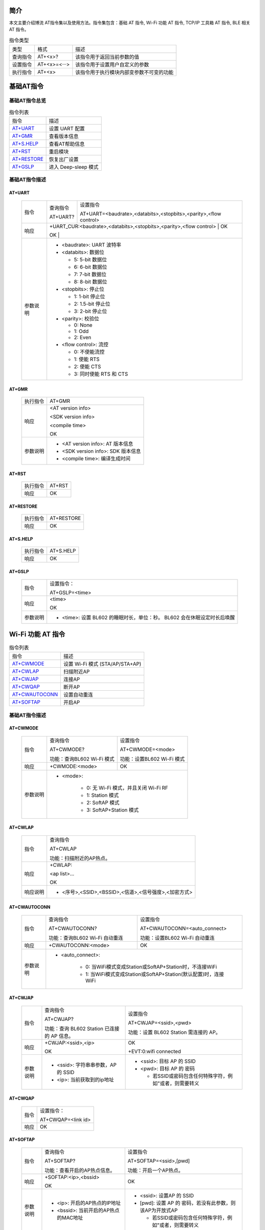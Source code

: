 ==============
简介
==============
本文主要介绍博流 AT指令集以及使用方法。指令集包含：基础 AT 指令, Wi-Fi 功能 AT 指令, TCP/IP ⼯具箱 AT 指令, BLE 相关 AT 指令。


.. table:: 指令类型

    +------------+---------------+------------------------------------------+
    |  类型      | 格式          | 描述                                     |
    +------------+---------------+------------------------------------------+
    | 查询指令   | AT+<x>?       | 该指令用于返回当前参数的值               |
    +------------+---------------+------------------------------------------+
    | 设置指令   | AT+<x>=<···>  | 该指令用于设置用户自定义的参数           |
    +------------+---------------+------------------------------------------+
    | 执行指令   | AT+<x>        | 该指令用于执行模块内部变参数不可变的功能 |
    +------------+---------------+------------------------------------------+

==================
基础AT指令
==================

基础AT指令总览
=================
.. table:: 指令列表

    +----------------------+------------------------------------------+
    |  指令                | 描述                                     |
    +----------------------+------------------------------------------+
    | `AT+UART`_           | 设置 UART 配置                           |
    +----------------------+------------------------------------------+
    | `AT+GMR`_            | 查看版本信息                             |
    +----------------------+------------------------------------------+
    | `AT+S.HELP`_         | 查看AT帮助信息                           |
    +----------------------+------------------------------------------+
    | `AT+RST`_            | 重启模块                                 |
    +----------------------+------------------------------------------+
    | `AT+RESTORE`_        | 恢复出厂设置                             |
    +----------------------+------------------------------------------+
    | `AT+GSLP`_           | 进入 Deep-sleep 模式                     |
    +----------------------+------------------------------------------+

基础AT指令描述
===================
AT+UART
---------

    +----------+--------------------------------------------------------------------+------------------------------------------------------------------+
    |  指令    | 查询指令                                                           | 设置指令                                                         |
    +          +                                                                    +                                                                  +
    |          | AT+UART?                                                           | AT+UART=<baudrate>,<databits>,<stopbits>,<parity>,<flow control> |
    +----------+--------------------------------------------------------------------+------------------------------------------------------------------+
    | 响应     | +UART_CUR:<baudrate>,<databits>,<stopbits>,<parity>,<flow control> | OK                                                               |
    +          +                                                                                                                                       +
    |          | OK                                                                 |                                                                  |
    +----------+--------------------------------------------------------------------+------------------------------------------------------------------+
    | 参数说明 | - <baudrate>: UART 波特率                                                                                                             |
    +          +                                                                                                                                       +
    |          | - <databits>: 数据位                                                                                                                  |
    +          +                                                                                                                                       +
    |          |   * 5: 5-bit 数据位                                                                                                                   |
    +          +                                                                                                                                       +
    |          |   * 6: 6-bit 数据位                                                                                                                   |
    +          +                                                                                                                                       +
    |          |   * 7: 7-bit 数据位                                                                                                                   |
    +          +                                                                                                                                       +
    |          |   * 8: 8-bit 数据位                                                                                                                   |
    +          +                                                                                                                                       +
    |          | - <stopbits>: 停止位                                                                                                                  |
    +          +                                                                                                                                       +
    |          |   * 1: 1-bit 停⽌位                                                                                                                   |
    +          +                                                                                                                                       +
    |          |   * 2: 1.5-bit 停⽌位                                                                                                                 |
    +          +                                                                                                                                       +
    |          |   * 3: 2-bit 停⽌位                                                                                                                   |
    +          +                                                                                                                                       +
    |          | - <parity>: 校验位                                                                                                                    |
    +          +                                                                                                                                       +
    |          |   * 0: None                                                                                                                           |
    +          +                                                                                                                                       +
    |          |   * 1: Odd                                                                                                                            |
    +          +                                                                                                                                       +
    |          |   * 2: Even                                                                                                                           |
    +          +                                                                                                                                       +
    |          | - <flow control>: 流控                                                                                                                |
    +          +                                                                                                                                       +
    |          |   * 0: 不使能流控                                                                                                                     |
    +          +                                                                                                                                       +
    |          |   * 1: 使能 RTS                                                                                                                       |
    +          +                                                                                                                                       +
    |          |   * 2: 使能 CTS                                                                                                                       |
    +          +                                                                                                                                       +
    |          |   * 3: 同时使能 RTS 和 CTS                                                                                                            |
    +----------+---------------------------------------------------------------------------------------------------------------------------------------+

AT+GMR
----------

    +----------------------+-----------------------------------------------------------------+
    |  执行指令            | AT+GMR                                                          |
    +----------------------+-----------------------------------------------------------------+
    | 响应                 | <AT version info>                                               |
    +                      +                                                                 +
    |                      | <SDK version info>                                              |
    +                      +                                                                 +
    |                      | <compile time>                                                  |
    +                      +                                                                 +
    |                      | OK                                                              |
    +----------------------+-----------------------------------------------------------------+
    | 参数说明             | - <AT version info>: AT 版本信息                                |
    +                      +                                                                 +
    |                      | - <SDK version info>: SDK 版本信息                              |
    +                      +                                                                 +
    |                      | - <compile time>: 编译生成时间                                  |
    +----------------------+-----------------------------------------------------------------+

AT+RST
---------

    +----------------------+--------------+
    |  执行指令            | AT+RST       |
    +----------------------+--------------+
    | 响应                 | OK           |
    +----------------------+--------------+

AT+RESTORE
------------

    +----------------------+--------------+
    |  执行指令            | AT+RESTORE   |
    +----------------------+--------------+
    | 响应                 | OK           |
    +----------------------+--------------+

AT+S.HELP
------------

    +----------------------+--------------+
    |  执行指令            | AT+S.HELP    |
    +----------------------+--------------+
    | 响应                 | OK           |
    +----------------------+--------------+

AT+GSLP
-----------

    +----------+-----------------------------------------------------------------------------+
    |  指令    |  设置指令：                                                                 |
    +          +                                                                             +
    |          |  AT+GSLP=<time>                                                             |
    +----------+-----------------------------------------------------------------------------+
    | 响应     | <time>                                                                      |
    +          +                                                                             +
    |          | OK                                                                          |
    +----------+-----------------------------------------------------------------------------+
    | 参数说明 | - <time>: 设置 BL602 的睡眠时长，单位：秒。 BL602 会在休眠设定时长后唤醒    |
    +----------+-----------------------------------------------------------------------------+

====================
Wi-Fi 功能 AT 指令
====================
.. table:: 指令列表

    +------------------+------------------------------------------+
    |  指令            | 描述                                     |
    +------------------+------------------------------------------+
    | `AT+CWMODE`_     | 设置 Wi-Fi 模式 (STA/AP/STA+AP)          |
    +------------------+------------------------------------------+
    | `AT+CWLAP`_      | 扫描附近AP                               |
    +------------------+------------------------------------------+
    | `AT+CWJAP`_      | 连接AP                                   |
    +------------------+------------------------------------------+
    | `AT+CWQAP`_      | 断开AP                                   |
    +------------------+------------------------------------------+
    | `AT+CWAUTOCONN`_ | 设置自动重连                             |
    +------------------+------------------------------------------+
    | `AT+SOFTAP`_     | 开启AP                                   |
    +------------------+------------------------------------------+

基础AT指令描述
===================
AT+CWMODE
------------

    +----------+-----------------------------+----------------------------------------------------------------------+
    |  指令    | 查询指令                    | 设置指令                                                             |
    +          +                             +                                                                      +
    |          | AT+CWMODE?                  | AT+CWMODE=<mode>                                                     |
    +          +                             +                                                                      +
    |          | 功能：查询BL602 Wi-Fi 模式  | 功能：设置BL602 Wi-Fi 模式                                           |
    +----------+-----------------------------+----------------------------------------------------------------------+
    | 响应     | +CWMODE:<mode>              | OK                                                                   |
    +----------+-----------------------------+----------------------------------------------------------------------+
    | 参数说明 | - <mode>:                                                                                          |
    +          +                                                                                                    +
    |          |    * 0: 无 Wi-Fi 模式，并且关闭 Wi-Fi RF                                                           |
    +          +                                                                                                    +
    |          |    * 1: Station 模式                                                                               |
    +          +                                                                                                    +
    |          |    * 2: SoftAP 模式                                                                                |
    +          +                                                                                                    +
    |          |    * 3: SoftAP+Station 模式                                                                        |
    +----------+----------------------------------------------------------------------------------------------------+

AT+CWLAP
----------

    +----------+-------------------------------------------------------------------------------------------------+
    |  指令    | 查询指令                                                                                        |
    +          +                                                                                                 +
    |          | AT+CWLAP                                                                                        |
    +          +                                                                                                 +
    |          | 功能：扫描附近的AP热点。                                                                        |
    +----------+-------------------------------------------------------------------------------------------------+
    | 响应     | +CWLAP:                                                                                         |
    +          +                                                                                                 +
    |          | <ap list>...                                                                                    |
    +          +                                                                                                 +
    |          | OK                                                                                              |
    +----------+-------------------------------------------------------------------------------------------------+
    | 响应说明 | - <序号>,<SSID>,<BSSID>,<信道>,<信号强度>,<加密方式>                                            |
    +----------+-------------------------------------------------------------------------------------------------+


AT+CWAUTOCONN
----------------

    +----------+-------------------------------+--------------------------------------------------------------------+
    |  指令    | 查询指令                      | 设置指令                                                           |
    +          +                               +                                                                    +
    |          | AT+CWAUTOCONN?                | AT+CWAUTOCONN=<auto_connect>                                       |
    +          +                               +                                                                    +
    |          | 功能：查询BL602 Wi-Fi 自动重连| 功能：设置BL602 Wi-Fi 自动重连                                     |
    +----------+-------------------------------+--------------------------------------------------------------------+
    | 响应     | +CWAUTOCONN:<mode>            | OK                                                                 |
    +----------+-------------------------------+--------------------------------------------------------------------+
    | 参数说明 | - <auto_connect>:                                                                                  |
    +          +                                                                                                    +
    |          |    * 0: 当WiFi模式变成Station或SoftAP+Station时，不连接WiFi                                        |
    +          +                                                                                                    +
    |          |    * 1: 当WiFi模式变成Station或SoftAP+Station(默认配置)时，连接WiFi                                |
    +----------+----------------------------------------------------------------------------------------------------+


AT+CWJAP
----------

    +----------+------------------------------------------------------------------------------------------+---------------------------------------------------------------------------------------------+
    |  指令    | 查询指令                                                                                 | 设置指令                                                                                    |
    +          +                                                                                          +                                                                                             +
    |          | AT+CWJAP?                                                                                | AT+CWJAP=<ssid>,<pwd>                                                                       |
    +          +                                                                                          +                                                                                             +
    |          | 功能：查询 BL602 Station 已连接的 AP 信息。                                              | 功能：设置 BL602 Station 需连接的 AP。                                                      |
    +----------+------------------------------------------------------------------------------------------+---------------------------------------------------------------------------------------------+
    | 响应     | +CWJAP:<ssid>,<ip>                                                                       | OK                                                                                          |
    +          +                                                                                          +                                                                                             +
    |          | OK                                                                                       | +EVT:0:wifi connected                                                                       |
    +----------+------------------------------------------------------------------------------------------+---------------------------------------------------------------------------------------------+
    | 参数说明 | - <ssid>: 字符串串参数，AP 的 SSID                                                       | - <ssid>: 目标 AP 的 SSID                                                                   |
    +          +                                                                                          +                                                                                             +
    |          |                                                                                          | - <pwd>: 目标 AP 的 密码                                                                    |
    +          +                                                                                          +                                                                                             +
    |          | - <ip>: 当前获取到的ip地址                                                               |   * 若SSID或密码包含任何特殊字符，例如"或者\，则需要转义                                    |
    +----------+------------------------------------------------------------------------------------------+---------------------------------------------------------------------------------------------+

AT+CWQAP
-----------

    +----------+-----------------------------------------------------------------------------+
    |  指令    |  设置指令：                                                                 |
    +          +                                                                             +
    |          |  AT+CWQAP=<link id>                                                         |
    +----------+-----------------------------------------------------------------------------+
    | 响应     | OK                                                                          |
    +----------+-----------------------------------------------------------------------------+

AT+SOFTAP
----------

    +----------+------------------------------------------------------------------------------------------+---------------------------------------------------------------------------------------------+
    |  指令    | 查询指令                                                                                 | 设置指令                                                                                    |
    +          +                                                                                          +                                                                                             +
    |          | AT+SOFTAP?                                                                               | AT+SOFTAP=<ssid>,[pwd]                                                                      |
    +          +                                                                                          +                                                                                             +
    |          | 功能：查看开启的AP热点信息。                                                             | 功能：开启一个AP热点。                                                                      |
    +----------+------------------------------------------------------------------------------------------+---------------------------------------------------------------------------------------------+
    | 响应     | +SOFTAP:<ip>,<bssid>                                                                     | OK                                                                                          |
    +          +                                                                                          +                                                                                             +
    |          | OK                                                                                       |                                                                                             |
    +----------+------------------------------------------------------------------------------------------+---------------------------------------------------------------------------------------------+
    | 参数说明 | - <ip>: 开启的AP热点的IP地址                                                             | - <ssid>: 设置AP 的 SSID                                                                    |
    +          +                                                                                          +                                                                                             +
    |          |                                                                                          | - [pwd]: 设置 AP 的 密码，若没有此参数，则该AP为开放式AP                                    |
    +          +                                                                                          +                                                                                             +
    |          | - <bssid>: 当前开启的AP热点的MAC地址                                                     |   * 若SSID或密码包含任何特殊字符，例如"或者\，则需要转义                                    |
    +----------+------------------------------------------------------------------------------------------+---------------------------------------------------------------------------------------------+


====================
TCP/IP 相关 AT 指令
====================
.. table:: 指令列表

    +-----------------+------------------------------------------+
    |  指令           | 描述                                     |
    +-----------------+------------------------------------------+
    | `AT+CIPSTART`_  | 建立 TCP 连接，UDP 传输                  |
    +-----------------+------------------------------------------+
    | `AT+CIPCLOSE`_  | 关闭 TCP 连接，UDP 传输                  |
    +-----------------+------------------------------------------+
    | `AT+CIPSERVER`_ | 删除或创建TCP服务器                      |
    +-----------------+------------------------------------------+
    | `AT+CIPSEND`_   | 发送TCP/IP数据                           |
    +-----------------+------------------------------------------+
    | `+IPD`_         | 收到TCP/IP数据                           |
    +-----------------+------------------------------------------+

基础AT指令描述
===================
AT+CIPSTART
-------------------
.. table:: 建立 TCP/UDP 连接

    +----------+-----------------------------------------------------------------------------------------------------------------------------------------------+
    | 设置指令 |  AT+CIPSTART=<link id>,<type>,<remote IP>,<remote port>                                                                                       |
    +----------+-----------------------------------------------------------------------------------------------------------------------------------------------+
    | 响应     | OK                                                                                                                                            |
    +          +                                                                                                                                               +
    |          | 或者已经建立TCP连接,响应:ALREADY CONNECTTED ERROR                                                                                             |
    +----------+-----------------------------------------------------------------------------------------------------------------------------------------------+
    |参数说明  | - <link id>: 需要设置的连接ID                                                                                                                 |
    +          +                                                                                                                                               +
    |          | - <type>: 字符串串参数，连接类型，"TCP"，"UDP"                                                                                                |
    +          +                                                                                                                                               +
    |          | - <remote IP>: 字符串串参数，远端 IP 地址                                                                                                     |
    +          +                                                                                                                                               +
    |          | - <remote port>: 远端端口号                                                                                                                   |
    +----------+-----------------------------------------------------------------------------------------------------------------------------------------------+
    | 示例     | AT+CIPSTART=0,TCP,192.168.101,8000                                                                                                            |
    +          +                                                                                                                                               +
    |          | AT+CIPSTART=1,UDP,192.168.101,5000                                                                                                            |
    +----------+-----------------------------------------------------------------------------------------------------------------------------------------------+

AT+CIPCLOSE
-----------------

    +----------+------------------------------------------------------------------+
    |  指令    |  设置指令：                                                      |
    +          +                                                                  +
    |          |  AT+CIPCLOSE=<link id>                                           |
    +----------+------------------------------------------------------------------+
    | 响应     | OK                                                               |
    +----------+------------------------------------------------------------------+
    | 参数说明 | - <link id>: 需要关闭的ID                                        |
    +----------+------------------------------------------------------------------+

AT+CIPSERVER
----------------

    +----------+------------------------------------------------------------------+
    |  指令    |  设置指令：                                                      |
    +          +                                                                  +
    |          |  AT+CIPSERVER=<mode>[,<port>]                                    |
    +----------+------------------------------------------------------------------+
    | 响应     | OK                                                               |
    +----------+------------------------------------------------------------------+
    | 参数说明 | - <mode>:                                                        |
    +          +                                                                  +
    |          |    * 0: 关闭服务器器                                             |
    +          +                                                                  +
    |          |    * 1: 建立服务器器                                             |
    +          +                                                                  +
    |          | - <port>: 端口号，默认为 333                                     |
    +          +                                                                  +
    +----------+------------------------------------------------------------------+
    | 示例     | // 建立 TCP 服务器器                                             |
    +          +                                                                  +
    |          |    AT+CIPSERVER=1,80                                             |
    +          +                                                                  +
    +----------+------------------------------------------------------------------+

AT+CIPSEND
----------------

    +----------+------------------------------------------------------------------+
    |  指令    |  设置指令：                                                      |
    +          +                                                                  +
    |          |  AT+CIPSEND=<link id>,<data len>                                 |
    +----------+------------------------------------------------------------------+
    | 响应     | OK                                                               |
    +----------+------------------------------------------------------------------+
    | 参数说明 | - <link id>:    连接ID                                           |
    +          +                                                                  +
    |          | - <data len>: 需要传输的数据长度（单位：byte）                   |
    +          +                                                                  +
    +----------+------------------------------------------------------------------+
    | 示例     |   AT+CIPSEND=0,20                                                |
    +          +                                                                  +
    |          |    表示即将向id为0的连接发送20字节的数据                         |
    +          +                                                                  +
    +----------+------------------------------------------------------------------+

+IPD
----------------

    +----------+------------------------------------------------------------------+
    | 说明     | +IPD为收到TCP/UDP对端连接数据时的响应                            |
    +          +                                                                  +
    |          | +IPD:<link id>,<data len>                                        |
    +          +                                                                  +
    |          | <data>                                                           |
    +----------+------------------------------------------------------------------+
    |参数说明  | - <link id>:发送数据的ID                                         |
    +          +                                                                  +
    |          | - <data len>:即将接收的数据长度（单位：byte）                    |
    +          +                                                                  +
    |          | - <data>:接收数据                                                |
    +----------+------------------------------------------------------------------+


====================
BLE 相关 AT 指令
====================
.. table:: 指令列表

    +------------------+------------------------------------------+
    |  指令            | 描述                                     |
    +------------------+------------------------------------------+
    | `AT+BLEDATALEN`_ | 设置 BLE 数据包⻓度                      |
    +------------------+------------------------------------------+
    | `AT+BLENAME`_    | 设置 BLE 设备名称                        |
    +------------------+------------------------------------------+
    | `AT+BLEADDR`_    | 设置 BLE 设备地址                        |
    +------------------+------------------------------------------+

基础AT指令描述
===================
AT+BLEDATALEN
---------------------

    +----------+------------------------------------------------------------------+
    |  指令    |  设置指令：                                                      |
    +          +                                                                  +
    |          |  AT+BLEDATALEN=<conn_index>,<pkt_data_len>                       |
    +          +                                                                  +
    |          |  功能：设置 BLE 数据包⻓度。                                     |
    +----------+------------------------------------------------------------------+
    | 响应     | OK                                                               |
    +----------+------------------------------------------------------------------+
    | 参数说明 | - <conn_index>: BLE 连接号, 范围 [0~2].                          |
    +          +                                                                  +
    |          | - <pkt_data_len>: 数据包长度，取值范围: 0x001b ~ 0x00fb          |
    +----------+------------------------------------------------------------------+
    | 注意     | - 需要先建立 BLE 连接，才能设置数据包长度                        |
    +----------+------------------------------------------------------------------+
    | 示例     | AT+BLEINIT=1   // 初始化为 client                                |
    +          +                                                                  +
    |          |   AT+BLECONN=0,"24:0a:c4:09:34:23"                               |
    +          +                                                                  +
    |          |  AT+BLEDATALEN=0,30                                              |
    +----------+------------------------------------------------------------------+

AT+BLENAME
----------------

    +----------+-----------------------------+----------------------------------------+
    |  指令    | 查询指令                    | 设置指令                               |
    +          +                             +                                        +
    |          | AT+BLENAME?                 | AT+BLENAME=<device_name>               |
    +          +                             +                                        +
    |          | 功能：查询 BLE 设备名称。   | 功能：设置 BLE 设备名称，最大长度为32  |
    +----------+-----------------------------+----------------------------------------+
    | 响应     | +BLENAME:<device_name>      | OK                                     |
    +          +                             +                                        +
    |          | OK                          |                                        |
    +----------+-----------------------------+----------------------------------------+
    | 参数说明 | - <device_name>: BLE 设备名称                                        |
    +----------+-----------------------------+----------------------------------------+

AT+BLEADDR
----------------

    +----------+------------------------------------------+----------------------------------------+
    |  指令    | 查询指令                                 | 设置指令                               |
    +          +                                          +                                        +
    |          | AT+BLEADDR?                              | AT+BLEADDR=<addr_type>[,<random_addr>] |
    +          +                                          +                                        +
    |          | 功能：查询 BLE 设备的 public address。   | 功能：设置 BLE 设备的地址。            |
    +----------+------------------------------------------+----------------------------------------+
    | 响应     | +BLEADDR:<BLE_public_addr>               | OK                                     |
    +          +                                          +                                        +
    |          | OK                                       |                                        |
    +----------+------------------------------------------+----------------------------------------+
    | 参数说明 | - <addr_type>:                                                                    |
    +          +                                                                                   +
    |          |    * 0: public address                                                            |
    +          +                                                                                   +
    |          |    * 1: random address                                                            |
    +----------+------------------------------------------+----------------------------------------+
